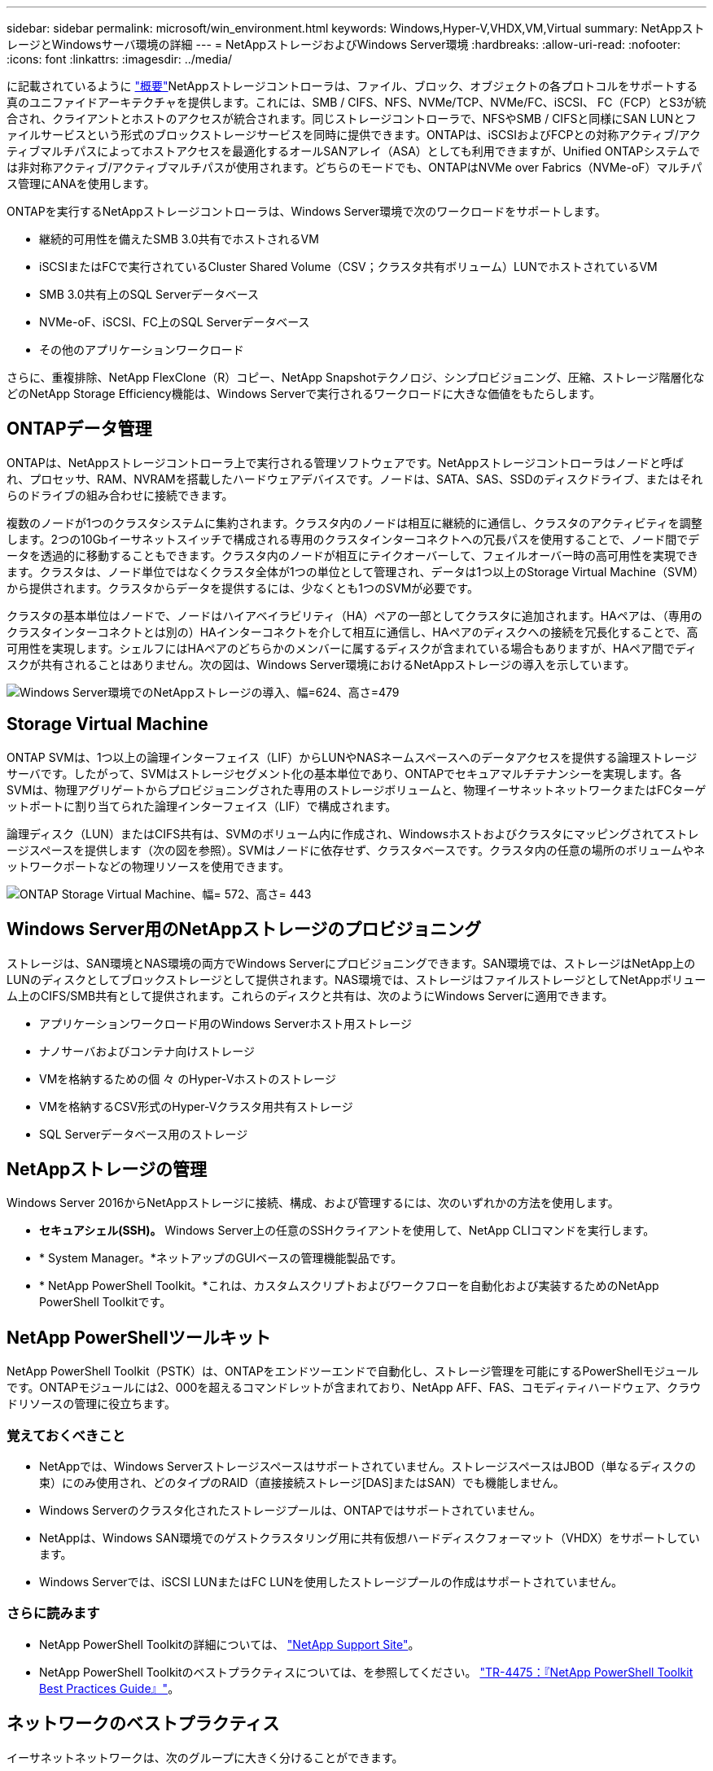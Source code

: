---
sidebar: sidebar 
permalink: microsoft/win_environment.html 
keywords: Windows,Hyper-V,VHDX,VM,Virtual 
summary: NetAppストレージとWindowsサーバ環境の詳細 
---
= NetAppストレージおよびWindows Server環境
:hardbreaks:
:allow-uri-read: 
:nofooter: 
:icons: font
:linkattrs: 
:imagesdir: ../media/


[role="lead"]
に記載されているように link:win_overview.html["概要"]NetAppストレージコントローラは、ファイル、ブロック、オブジェクトの各プロトコルをサポートする真のユニファイドアーキテクチャを提供します。これには、SMB / CIFS、NFS、NVMe/TCP、NVMe/FC、iSCSI、 FC（FCP）とS3が統合され、クライアントとホストのアクセスが統合されます。同じストレージコントローラで、NFSやSMB / CIFSと同様にSAN LUNとファイルサービスという形式のブロックストレージサービスを同時に提供できます。ONTAPは、iSCSIおよびFCPとの対称アクティブ/アクティブマルチパスによってホストアクセスを最適化するオールSANアレイ（ASA）としても利用できますが、Unified ONTAPシステムでは非対称アクティブ/アクティブマルチパスが使用されます。どちらのモードでも、ONTAPはNVMe over Fabrics（NVMe-oF）マルチパス管理にANAを使用します。

ONTAPを実行するNetAppストレージコントローラは、Windows Server環境で次のワークロードをサポートします。

* 継続的可用性を備えたSMB 3.0共有でホストされるVM
* iSCSIまたはFCで実行されているCluster Shared Volume（CSV；クラスタ共有ボリューム）LUNでホストされているVM
* SMB 3.0共有上のSQL Serverデータベース
* NVMe-oF、iSCSI、FC上のSQL Serverデータベース
* その他のアプリケーションワークロード


さらに、重複排除、NetApp FlexClone（R）コピー、NetApp Snapshotテクノロジ、シンプロビジョニング、圧縮、ストレージ階層化などのNetApp Storage Efficiency機能は、Windows Serverで実行されるワークロードに大きな価値をもたらします。



== ONTAPデータ管理

ONTAPは、NetAppストレージコントローラ上で実行される管理ソフトウェアです。NetAppストレージコントローラはノードと呼ばれ、プロセッサ、RAM、NVRAMを搭載したハードウェアデバイスです。ノードは、SATA、SAS、SSDのディスクドライブ、またはそれらのドライブの組み合わせに接続できます。

複数のノードが1つのクラスタシステムに集約されます。クラスタ内のノードは相互に継続的に通信し、クラスタのアクティビティを調整します。2つの10Gbイーサネットスイッチで構成される専用のクラスタインターコネクトへの冗長パスを使用することで、ノード間でデータを透過的に移動することもできます。クラスタ内のノードが相互にテイクオーバーして、フェイルオーバー時の高可用性を実現できます。クラスタは、ノード単位ではなくクラスタ全体が1つの単位として管理され、データは1つ以上のStorage Virtual Machine（SVM）から提供されます。クラスタからデータを提供するには、少なくとも1つのSVMが必要です。

クラスタの基本単位はノードで、ノードはハイアベイラビリティ（HA）ペアの一部としてクラスタに追加されます。HAペアは、（専用のクラスタインターコネクトとは別の）HAインターコネクトを介して相互に通信し、HAペアのディスクへの接続を冗長化することで、高可用性を実現します。シェルフにはHAペアのどちらかのメンバーに属するディスクが含まれている場合もありますが、HAペア間でディスクが共有されることはありません。次の図は、Windows Server環境におけるNetAppストレージの導入を示しています。

image:win_image1.png["Windows Server環境でのNetAppストレージの導入、幅=624、高さ=479"]



== Storage Virtual Machine

ONTAP SVMは、1つ以上の論理インターフェイス（LIF）からLUNやNASネームスペースへのデータアクセスを提供する論理ストレージサーバです。したがって、SVMはストレージセグメント化の基本単位であり、ONTAPでセキュアマルチテナンシーを実現します。各SVMは、物理アグリゲートからプロビジョニングされた専用のストレージボリュームと、物理イーサネットネットワークまたはFCターゲットポートに割り当てられた論理インターフェイス（LIF）で構成されます。

論理ディスク（LUN）またはCIFS共有は、SVMのボリューム内に作成され、Windowsホストおよびクラスタにマッピングされてストレージスペースを提供します（次の図を参照）。SVMはノードに依存せず、クラスタベースです。クラスタ内の任意の場所のボリュームやネットワークポートなどの物理リソースを使用できます。

image:win_image2.png["ONTAP Storage Virtual Machine、幅= 572、高さ= 443"]



== Windows Server用のNetAppストレージのプロビジョニング

ストレージは、SAN環境とNAS環境の両方でWindows Serverにプロビジョニングできます。SAN環境では、ストレージはNetApp上のLUNのディスクとしてブロックストレージとして提供されます。NAS環境では、ストレージはファイルストレージとしてNetAppボリューム上のCIFS/SMB共有として提供されます。これらのディスクと共有は、次のようにWindows Serverに適用できます。

* アプリケーションワークロード用のWindows Serverホスト用ストレージ
* ナノサーバおよびコンテナ向けストレージ
* VMを格納するための個 々 のHyper-Vホストのストレージ
* VMを格納するCSV形式のHyper-Vクラスタ用共有ストレージ
* SQL Serverデータベース用のストレージ




== NetAppストレージの管理

Windows Server 2016からNetAppストレージに接続、構成、および管理するには、次のいずれかの方法を使用します。

* *セキュアシェル(SSH)。* Windows Server上の任意のSSHクライアントを使用して、NetApp CLIコマンドを実行します。
* * System Manager。*ネットアップのGUIベースの管理機能製品です。
* * NetApp PowerShell Toolkit。*これは、カスタムスクリプトおよびワークフローを自動化および実装するためのNetApp PowerShell Toolkitです。




== NetApp PowerShellツールキット

NetApp PowerShell Toolkit（PSTK）は、ONTAPをエンドツーエンドで自動化し、ストレージ管理を可能にするPowerShellモジュールです。ONTAPモジュールには2、000を超えるコマンドレットが含まれており、NetApp AFF、FAS、コモディティハードウェア、クラウドリソースの管理に役立ちます。



=== 覚えておくべきこと

* NetAppでは、Windows Serverストレージスペースはサポートされていません。ストレージスペースはJBOD（単なるディスクの束）にのみ使用され、どのタイプのRAID（直接接続ストレージ[DAS]またはSAN）でも機能しません。
* Windows Serverのクラスタ化されたストレージプールは、ONTAPではサポートされていません。
* NetAppは、Windows SAN環境でのゲストクラスタリング用に共有仮想ハードディスクフォーマット（VHDX）をサポートしています。
* Windows Serverでは、iSCSI LUNまたはFC LUNを使用したストレージプールの作成はサポートされていません。




=== さらに読みます

* NetApp PowerShell Toolkitの詳細については、 https://mysupport.netapp.com/site/tools/tool-eula/ontap-powershell-toolkit["NetApp Support Site"]。
* NetApp PowerShell Toolkitのベストプラクティスについては、を参照してください。 https://www.netapp.com/media/16861-tr-4475.pdf?v=93202073432AM["TR-4475：『NetApp PowerShell Toolkit Best Practices Guide』"]。




== ネットワークのベストプラクティス

イーサネットネットワークは、次のグループに大きく分けることができます。

* VMのクライアントネットワーク
* 1つ以上のストレージネットワーク（ストレージシステムに接続するiSCSIまたはSMB）
* クラスタ通信ネットワーク（クラスタのノード間のハートビートおよびその他の通信）
* 管理ネットワーク（システムの監視とトラブルシューティング用）
* 移行ネットワーク（ホストのライブマイグレーション用）
* VMレプリケーション（Hyper-Vレプリカ）




=== ベストプラクティス

* NetAppでは、ネットワークの分離とパフォーマンスを確保するために、上記の機能ごとに専用の物理ポートを用意することを推奨しています。
* 上記のネットワーク要件（ストレージ要件を除く）ごとに、複数の物理ネットワークポートを集約して負荷を分散したり、フォールトトレランスを実現できます。
* NetAppでは、VM内のゲストストレージ接続用に、Hyper-Vホスト上に専用の仮想スイッチを作成することを推奨しています。
* Hyper-VホストとゲストiSCSIのデータパスで別 々 の物理ポートと仮想スイッチを使用して、ゲストとホスト間のセキュアな分離を実現します。
* NetAppでは、iSCSI NICのNICチーミングを避けることを推奨しています。
* NetAppでは、ストレージ用にホストに設定されたONTAP Multipath Input/Output（MPIO；マルチパス入出力）を使用することを推奨しています。
* ゲストiSCSIイニシエータを使用する場合は、ゲストVM内でMPIOを使用することを推奨しますNetApp。パススルーディスクを使用する場合は、ゲスト内でMPIOの使用を避ける必要があります。この場合、ホストにMPIOをインストールすれば十分です。
* NetAppでは、ストレージネットワークに割り当てられた仮想スイッチにQoSポリシーを適用しないことを推奨しています。
* NetAppでは、物理NICで自動プライベートIPアドレッシング（APIPA）を使用しないことを推奨しています。これは、APIPAがルーティングされず、DNSに登録されていないためです。
* NetAppでは、CSV、iSCSI、ライブマイグレーションの各ネットワークでジャンボフレームを有効にして、スループットを向上させ、CPUサイクルを短縮することを推奨しています。
* NetAppでは、Hyper-V仮想スイッチ用に管理オペレーティングシステムがこのネットワークアダプタを共有できるようにするオプションをオフにして、VM専用のネットワークを作成することを推奨しています。
* NetAppでは、ライブマイグレーション用に冗長なネットワークパス（複数のスイッチ）を作成し、耐障害性とQoSを確保することを推奨しています。


